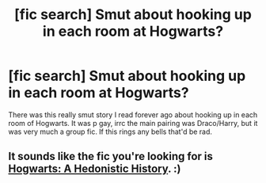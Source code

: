 #+TITLE: [fic search] Smut about hooking up in each room at Hogwarts?

* [fic search] Smut about hooking up in each room at Hogwarts?
:PROPERTIES:
:Author: CatTurtleKid
:Score: 0
:DateUnix: 1532922218.0
:DateShort: 2018-Jul-30
:END:
There was this really smut story I read forever ago about hooking up in each room of Hogwarts. It was p gay, irrc the main pairing was Draco/Harry, but it was very much a group fic. If this rings any bells that'd be rad.


** It sounds like the fic you're looking for is [[https://www.fanfiction.net/s/4652502/1/][Hogwarts: A Hedonistic History]]. :)
:PROPERTIES:
:Author: LittleMissPeachy6
:Score: 1
:DateUnix: 1533183126.0
:DateShort: 2018-Aug-02
:END:
